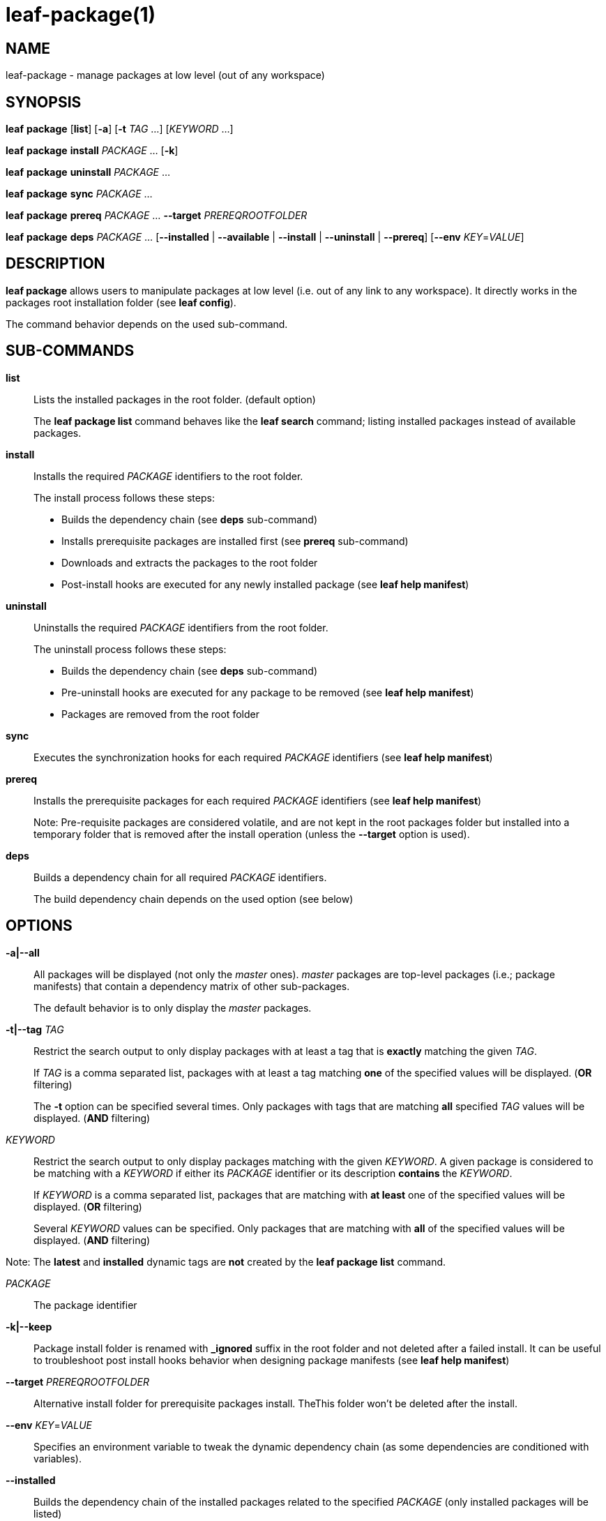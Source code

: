 = leaf-package(1)

== NAME

leaf-package - manage packages at low level (out of any workspace)

== SYNOPSIS

*leaf* *package* [*list*] [*-a*] [*-t* _TAG_ ...] [_KEYWORD_ ...]

*leaf* *package* *install* _PACKAGE_ ... [*-k*]

*leaf* *package* *uninstall* _PACKAGE_ ...

*leaf* *package* *sync* _PACKAGE_ ...

*leaf* *package* *prereq* _PACKAGE_ ... *--target* _PREREQROOTFOLDER_

*leaf* *package* *deps* _PACKAGE_ ... [*--installed* | *--available* | *--install* | *--uninstall* | *--prereq*] [*--env* _KEY_=_VALUE_]

== DESCRIPTION

*leaf package* allows users to manipulate packages at low level (i.e. out of any link to any
workspace). It directly works in the packages root installation folder (see *leaf config*).

The command behavior depends on the used sub-command.

== SUB-COMMANDS

*list*::

Lists the installed packages in the root folder. (default option)
+
The *leaf package list* command behaves like the *leaf search* command; listing installed packages
instead of available packages.

*install*::

Installs the required _PACKAGE_ identifiers to the root folder.
+
The install process follows these steps:
+
  - Builds the dependency chain (see *deps* sub-command)
  - Installs prerequisite packages are installed first (see *prereq* sub-command)
  - Downloads and extracts the packages to the root folder
  - Post-install hooks are executed for any newly installed package (see *leaf help manifest*)

*uninstall*::

Uninstalls the required _PACKAGE_ identifiers from the root folder.
+
The uninstall process follows these steps:
+
  - Builds the dependency chain (see *deps* sub-command)
  - Pre-uninstall hooks are executed for any package to be removed (see *leaf help manifest*)
  - Packages are removed from the root folder

*sync*::

Executes the synchronization hooks for each required _PACKAGE_ identifiers (see *leaf help manifest*)

*prereq*::

Installs the prerequisite packages for each required _PACKAGE_ identifiers (see *leaf help manifest*)
+
Note: Pre-requisite packages are considered volatile, and are not kept in the root packages
folder but installed into a temporary folder that is removed after the install operation (unless the
 *--target* option is used).

*deps*::

Builds a dependency chain for all required _PACKAGE_ identifiers.
+
The build dependency chain depends on the used option (see below)

== OPTIONS

*-a|--all*::

All packages will be displayed (not only the _master_ ones). _master_ packages are top-level
packages (i.e.; package manifests) that contain a dependency matrix of other sub-packages.
+
The default behavior is to only display the _master_ packages.

*-t|--tag* _TAG_::

Restrict the search output to only display packages with at least a tag that is *exactly* matching
the given _TAG_.
+
If _TAG_ is a comma separated list, packages with at least a tag matching *one* of the specified
values will be displayed. (*OR* filtering)
+
The *-t* option can be specified several times. Only packages with tags that are matching *all*
specified _TAG_ values will be displayed. (*AND* filtering)


_KEYWORD_::

Restrict the search output to only display packages matching with the given _KEYWORD_. A given
package is considered to be matching with a _KEYWORD_ if either its _PACKAGE_ identifier or its
description *contains* the _KEYWORD_.
+
If _KEYWORD_ is a comma separated list, packages that are matching with *at least* one of the
specified values will be displayed. (*OR* filtering)
+
Several _KEYWORD_ values can be specified. Only packages that are matching with *all* of the
specified values will be displayed. (*AND* filtering)

Note: The *latest* and *installed* dynamic tags are *not* created by the *leaf package list* command.

_PACKAGE_::

The package identifier

*-k|--keep*::

Package install folder is renamed with *_ignored* suffix in the root folder and not deleted after a
failed install. It can be useful to troubleshoot post install hooks behavior when designing package
manifests (see *leaf help manifest*)

*--target* _PREREQROOTFOLDER_::

Alternative install folder for prerequisite packages install. TheThis folder won't be deleted after
the install.

*--env* _KEY_=_VALUE_::

Specifies an environment variable to tweak the dynamic dependency chain (as some dependencies are
conditioned with variables).

*--installed*::

Builds the dependency chain of the installed packages related to the specified _PACKAGE_
(only installed packages will be listed)

*--available*::

Builds the dependency chain of the available packages related to the specified _PACKAGE_
(only available packages will be listed)

*--install*::

Builds the dependency chain of the available packages related to the specified _PACKAGE_ that still
need to be installed (already installed packages will be filtered)

*--uninstall*::

Builds the dependency chain of the installed packages related to the specified _PACKAGE_ that can be
safely uninstalled (not required anymore as a dependency of any other remaining installed package)

*--prereq*::

Builds the dependency chain of the available packages related to the specified _PACKAGE_ as
prerequisites

== EXAMPLES

List packages::

*leaf package*

List packages with more details::

*leaf package list -v*

Install package::

*leaf package install myPackage*

Uninstall package::

*leaf package uninstall myPackage*

List package prerequisites dependency::

*leaf package deps myPackage --prereq*

Install package prerequisites::

*leaf package prereq myPackage --target /tmp/prerequisited*

== SEE ALSO

*leaf search*, *leaf config*
